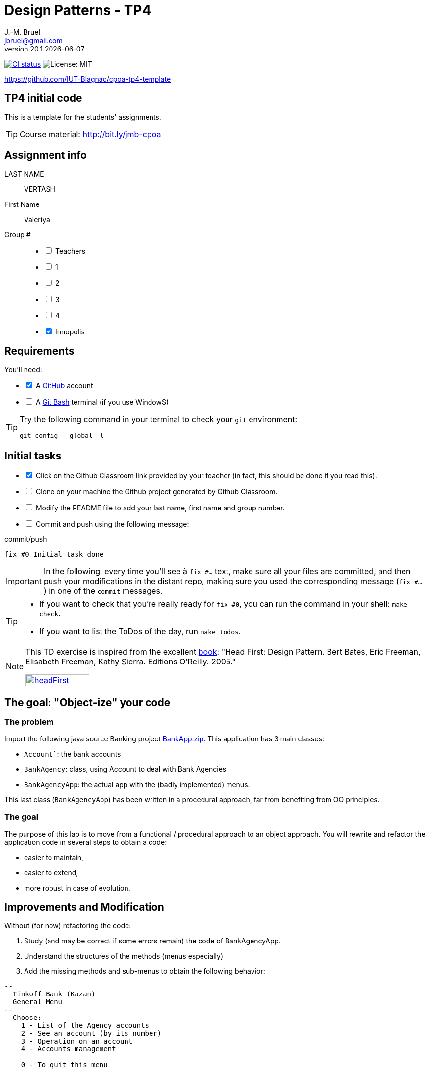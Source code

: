 = Design Patterns - TP4
J.-M. Bruel <jbruel@gmail.com>
v20.1 {localdate}
:tdnum: TP4
:uk:
:imagesdir: images
//------------------------- variables de configuration
// only used when master document
:icons: font
:experimental:
:numbered!:
:status:
:source-highlighter: rouge
:baseURL: :baseURL: http://bit.ly/innopolis-patterns
:github: https://github.com[GitHub]
// Specific to GitHub
ifdef::env-github[]
:tip-caption: :bulb:
:note-caption: :information_source:
:important-caption: :heavy_exclamation_mark:
:caution-caption: :fire:
:warning-caption: :warning:

endif::[]
//------------------------------------ 
ifdef::uk[]
:lang: uk
:lastName: LAST NAME
:firstName: First Name
:group: Group
:example: Example
:Enseignants: Teachers
:principe: Good design principle
:assignment: Assignment info
:requirements: Requirements
:initial: Initial tasks
:allerPlusLoin: Still hungry?...
:about: About...
:contrib: Contributors
endif::[]
ifndef::uk[]
:lang: fr
:lastName: NOM
:firstName: Prénom
:group: Groupe
:example: Exemple
:Enseignants: Enseignants
:principe: Principe Objet
:assignment: Informations générales
:requirements: Pré-requis
:initial: Tâche initiale
:allerPlusLoin: Pour Aller plus loin...
:about: À propos...
:contrib: Contributeurs
endif::[]
:java: https://www.java.com/fr/[Java]
:asciidoc: http://www.methods.co.nz/asciidoc[AsciiDoc]indexterm:[AsciiDoc]
:asciidoctorlink: http://asciidoctor.org/[Asciidoctor]indexterm:[Asciidoctor]
//------------------------------------ 
:cpte: Account
:ag: BankAgency
:app: BankAgencyApp


ifndef::backend-pdf[]
//------------------------------------ Badges --------
image:https://img.shields.io/github/workflow/status/IUT-Blagnac/cpoa-tp4-template/GitHub%20Classroom%20Workflow?&logo=github-actions&logoColor=white&label=auto`grading["CI status", link="https://github.com/IUT-Blagnac/cpoa-tp4-template"]
image:https://img.shields.io/badge/License-MIT-yellow.svg[License: MIT, linkl="https://opensource.org/licenses/MIT"]
//------------------------------------ Badges --------
endif::[]

https://github.com/IUT-Blagnac/cpoa-tp4-template

ifdef::uk[]
== {tdnum} initial code 


This is a template for the students' assignments.

ifndef::backend-pdf[]
TIP: Course material: pass:[<i class="fa fa-mobile"></i> <i class="fa fa-tablet"></i> <i class="fa fa-laptop"></i>] http://bit.ly/jmb-cpoa
endif::[]

ifdef::backend-pdf[]
TIP: Course material: icon:mobile[] icon:tablet[] icon:laptop[] http://bit.ly/jmb-cpoa
endif::[]
endif::[]

ifndef::uk[]
== Code initial pour le {tdnum}

ifndef::backend-pdf[]
TIP: Rappel du cours : pass:[<i class="fa fa-mobile"></i> <i class="fa fa-tablet"></i> <i class="fa fa-laptop"></i>] http://bit.ly/jmb-cpoa
endif::[]

ifdef::backend-pdf[]
TIP: Rappel du cours : icon:mobile[] icon:tablet[] icon:laptop[] http://bit.ly/jmb-cpoa
endif::[]

endif::[]

//------------------------------------ 
== {assignment}

{lastName}:: VERTASH

{firstName}:: Valeriya

{group} #::

[%interactive]
- [ ] {Enseignants}
- [ ] 1
- [ ] 2
- [ ] 3
- [ ] 4
- [x] Innopolis

//------------------------------------ 
== {requirements}

ifdef::uk[]
You'll need:

[%interactive]
* [x] A {Github} account  
* [ ] A https://gitforwindows.org/[Git Bash] terminal (if you use Window$)
endif::[]
ifndef::uk[]
Il vous faut :

[%interactive]
* [x] Un compte {Github}  
* [ ] Un terminal de type https://gitforwindows.org/[Git Bash]  (si vous utilisez Window$)
endif::[]

ifdef::uk[]
[TIP]
====    
Try the following command in your terminal to check your `git` environment:
endif::[]
ifndef::uk[]
[TIP]
====    
Essayez la commande suivante dans votre terminal pour vérifier votre environnement `git` :
endif::[]

[source,shell]
....
git config --global -l
....
====

//------------------------------------ 
== {initial}

ifdef::uk[]
[%interactive]
* [x] Click on the Github Classroom link provided by your teacher (in fact, this should be done if you read this).
* [ ] Clone on your machine the Github project generated by Github Classroom.  
* [ ] Modify the README file to add your last name, first name and group number. 
* [ ] Commit and push using the following message:
endif::[]
ifndef::uk[]
[%interactive]
* [x] Clickez sur le lien Github Classroom fourni par votre enseignant (en fait c'est déjà fait si vous lisez ces lignes).
* [ ] Clonez sur votre machine le projet Github généré pour vous par Github Classroom.  
* [ ] Modifez le `README` pour modifier Nom, Prénom et Groupe. 
* [ ] Commit & push:
endif::[]

ifndef::backend-pdf[.pass:[<i class="fa fa-github"></i>] commit/push]
ifdef::backend-pdf[.icon:github[] commit/push]
[source,shell]
....
fix #0 Initial task done
....

[IMPORTANT]
ifndef::uk[]
Dans la suite de ce document, à chaque fois que vous trouverez un énoncé commençant par `fix #...` vous devez vérifier que vos scripts/fichiers modifiés sont bien dans votre dépôt local en vue de committer et de pusher les modifications sur votre dépôt distant en utilisant comme message de commit cet énoncé.

[TIP]
====
- Si vous voulez vérifier que vous êtes prêt pour le `fix #0`, utilisez la commande : `make check`.
- Si vous voulez avoir la liste des ToDos de ce TP/TP, exécutez `make todos`.
====

[NOTE]
=====
Les exercices de ce TD sont tirés de l'excellent livre "Tête la première : Design Pattern".
Bert Bates, Eric Freeman, Elisabeth Freeman, Kathy Sierra. Editions O'Reilly. 2005.

image::headFirst.jpg[link="https://www.oreilly.com/library/view/head-first-design/0596007124/",width=40%]
=====
endif::[]

ifdef::uk[]
In the following, every time you'll see à `fix #...` text, 
make sure all your files are committed, and then push your modifications in the distant repo, making sure you used the corresponding message (`fix #...`) in one of the `commit` messages.

[TIP]
====
- If you want to check that you're really ready for `fix #0`, you can run the command in your shell: `make check`.
- If you want to list the ToDos of the day, run `make todos`.
====

[NOTE]
=====
This TD exercise is inspired from the excellent https://www.oreilly.com/library/view/head-first-design/0596007124/[book]: "Head First: Design Pattern.
Bert Bates, Eric Freeman, Elisabeth Freeman, Kathy Sierra. Editions O'Reilly. 2005."

image::headFirst.jpg[link="https://www.oreilly.com/library/view/head-first-design/0596007124/",width=40%]
=====
endif::[]

//------------------------------------ 
//------------------------------------ 
//------------  Let's START----------- 
//------------------------------------ 
//------------------------------------ 

:numbered!:

== The goal: "Object-ize" your code

=== The problem

Import the following java source Banking project link:BankApp.zip[].
This application has 3 main classes:

* `{cpte}``: the bank accounts
* `{ag}`: class, using {cpte} to deal with Bank Agencies
* `{app}`: the actual app with the (badly implemented) menus.

This last class (`{app}`) has been written in a procedural approach, far from benefiting from OO principles.

=== The goal

The purpose of this lab is to move from a functional / procedural approach to an object approach. 
You will rewrite and refactor the application code in several steps to obtain a code:

*	easier to maintain,
*	easier to extend,
*	more robust in case of evolution.

== Improvements and Modification

Without (for now) refactoring the code:

.	Study (and may be correct if some errors remain) the code of {app}.
.	Understand the structures of the methods (menus especially)
.	Add the missing methods and sub-menus to obtain the following behavior:

-------
--
  Tinkoff Bank (Kazan)
  General Menu
--
  Choose:
    1 - List of the Agency accounts
    2 - See an account (by its number)
    3 - Operation on an account
    4 - Accounts management

    0 - To quit this menu
Choice ?
3

--
  Tinkoff Bank (Kazan)
  Menu Operation on an account
--
  Choose:
    1 - Deposit money on an account
    2 - Withdraw money from an account

    0 - To quit this menu
Choice ?
0
End of Menu Operation on an account

--
  Tinkoff Bank (Kazan)
  General Menu
--
  Choose:
    1 - List of the Agency accounts
    2 - See an account (by its number)
    3 - Operation on an account
    4 - Accounts management

    0 - To quit this menu
Choice ?
4
--
  Tinkoff Bank (Kazan)
  Menu Accounts management
--
  Choose:
    1 - Add an account
    2 - Delete an account

    0 - To quit this menu
Choice ?
0

--
  Tinkoff Bank (Kazan)
  General Menu
--
  Choose:
    1 - List of the Agency accounts
    2 - See an account (by its number)
    3 - Operation on an account
    4 - Accounts management

    0 - To quit this menu
Choice ?
-------

[WARNING]
====
.	Do you have difficulties to add those sub-menus in what becomes now a "spaghetti" code ?
.	How would you describe the evolutivity of such a code ?
.	Didn't you have the feeling of repeating yourself ?
====

== "Object-ize" the functions

=== Principle

[WARNING]
====
Think (even just 5 minutes) before jumping into the code: what could become objects in this program and what classes could be added ? (it is smarter to add a new class than to modify an existing class)
====

We will modify the code into several classes observing that:

. Each user function could be programmed separately in the form of an object that we will call `Action` (menu option) having:
.. the message displayed on the screen to "display" the action in a menu,
.. a method to execute this menu option.
. A menu could be programmed separately in the form of an object that we will call `ActionList` (list of menu actions) having:
.. the message displayed on the screen to "display" the menu as a menu sub-menu,
.. methods to add / remove menu options in this menu,
.. a method to execute this menu (display and triggering of actions).

=== User function as objects

.	Make a copy of your current project and call it  `BankAgencyApplication`.
.	Create the following packages:
+
-------
   application
   application.action
   application.actionlist
-------
+
.	Study the following code and use it accordingly in your `action` package:
+
[source,java]
----
package action;
import bank.BankAgency;
/**
 * An Action is an object that implements some action of a user's menu.<BR>
 * It is defined by a message, an optional code, an execute method to "do" the action.
 */
public interface Action  {
	/**
	 * Message of the action (to show on screen).
	 *
	 * @return the message of the action
	 */
	public String actionMessage ();

	/**
	 * Code of the action (may be used to identify the action among other ones).
	 *
	 * @return the code of the action
	 */
	public String actionCode ();

	/**
	 * The method to call in order to "execute" the action on <code>ag</code>.
	 *
	 * @param ag the BankAgency on which the action may act on
	 * @throws Exception when an uncaught exception occurs during execution
	*/
	public void execute(BankAgency ag) throws Exception;
}
----
+
. Declare a class by action (menu option) to use. Start with "List of agency accounts":
.. Create a class (the name `ActionAccountsLists` seems suitable) in the package `application.action`,
.. which implements `Action`,
.. with two attributes `(message, code)`
.. write the code including a correctly configured constructor,
.. the `execute(BankAgency)` method will display the screen of the list of bank agency accounts as a parameter.
. In the same way, declare a class for the action "View an account (by its number)" (class `ActionSeeAccountNumber`) in the package `application.action`.

=== User menus as objects

.	Study the following code and use it accordingly in your `action` package:

+
[source,java]
----
package action;

/**
 * An ActionList is an object that implements a end-user menu.<BR>
 * It is defined by a title (printed on top of the menu).<BR>
 * It is also defined by a list of different action objects that the menu manages.<BR>
 * It is attended to :<BR>
 * - display the end-user menu numbered from 1 (list of messages of actions).<BR>
 * - display a quit option (0).<BR>
 * - wait for some user response.<BR>
 * - launch the requested action.<BR>
 */
public interface ActionList extends Action {
	/**
	 * Title of the list of actions (menu).
	 *
	 * @return the title of the action list
	 */
	public String listTitle();

	/**
	 * The number of actions in the action list.
	 *
	 * @return number of actions in the action list.
	 */
	public int size();

	/**
	 * Add an action at the end of the list action if it does not yet exists.
	 *
	 * @param ac the action to add
	 * @return true if action is added, else false
	 */
	public boolean addAction(Action ac);
}
----
+
.	Declare a class `GenericActionList` in the `application.actionlist` package,
..	which implements `ActionList`,
..	with 4 attributes `(message, code, title, actionlist)`. The action list being the different options that the action list (menu) will display.
.. write the code including a correctly configured constructor,
.. the `execute(BankAgency)` method will realize what'sin the documentation (comments). The menu will be the same as before. Each option will be numbered by `execute()` from 1 à n (nb of actions) + 0 to quit the menu.

You must obtain an architecture like this (be careful, slightly different):

.Structure of the application (sorry for the French)
image:applicationbanque.svg[]

=== And now: go ! Let's check how easy the code is now to evolve

. Create a class containing a main and allowing:
.. to create an instance of each class `Action` created,
.. to create an instance of `GenericActionList`,
.. launch `execute()` on the instance of `GenericActionList`.
+
[WARNING]
====
Is it working ?
====
+
. You can create the other actions and sub-menus.
.	Why `ActionList` inherits from `Action` ?
+
[WARNING]
====
We could have used another pattern called Composite ... later maybe
====

ifdef::prof[]
[icon="{iconsdir}/solution.png"]
[CAUTION]
.Version corrigée
=====
Car cela permet d'ajouter un menu dans un menu (un ActionList dans un ActionList)
=====
endif::prof[]

== Abstraction of the problem

=== A new application ... too bad ...

Suppose we have to develop an application for managing a list of students (Student and StudentsGroup classes). It is based on a menu allowing to:

* See the list of students.
* Display a student by name.
* Edit a student's grades.
* Add a student to the group.
* Remove a student from the group.
* ...

Does that remind you if something ?

Questions:

. Considering the new classes `Student` and `StudentsGroup`, can we reuse the `Action` and `ActionList` interfaces in the new application as is (without modifying them)?
. If yes, why ?
. If not why ?

ifdef::prof[]
[icon="{iconsdir}/solution.png"]
[CAUTION]
.Version corrigée
=====
Non car elles sont paramétrées par BankAgency ...
=====
endif::prof[]

=== Let us abstract a little bit the problem

Given the observations in the previous section, we would need classes `Action` and `ActionList` whose `execute()` would take any object as a parameter. Use Object? No, genericity is there to help us ...

. Make a copy of the previous source code under the name `genericBankApp`.
. Modify the declarations of the `Action` and `ActionList` interfaces as follows (be careful, all the code will become "wrong"):
+
[source,java]
----
package action;
/**
 * An Action is an object that implements some action of a user's menu.<BR>
 * It is defined by a message, an optional code, an execute method to "do" the action.<BR>
 * It is parameterized by the  type of object on which the action may act on (execute on).
 *
 * @param <E> The type of object on which the action may act on.
 */
public interface Action <E> {
	/**
	 * Message of the action (to show on screen).
	 *
	 * @return the message of the action
	 */
	public String actionMessage ();

	/**
	 * Code of the action (may be used to identify the action among an action list).
	 *
	 * @return the code of the action
	 */
	public String actionCode ();

	/**
	 * The method to call in order to "execute" the action on <code>e</code>.
	 *
	 * @param e the object on which the action may act on
	 * @throws Exception when an uncaught exception occurs during execution
	 */
	public void execute(E e) throws Exception;
}

package action;
/**
 * An ActionList is an object that implements a end-user menu.<BR>
 * It is defined by a title (printed on top of the menu).<BR>
 * It is also defined by a list of different action objects that the menu manages.<BR>
 * It is attended to :<BR>
 * - display the end-user menu numbered from 1 (list of messages of actions).<BR>
 * - display a quit option (0).<BR>
 * - wait for some user-response.<BR>
 * - launch the requested action.<BR>
 *
 * It is parameterized by the  type of object on which the actions of the list action may act on (execute on).<BR>
 *
 * @param <E> The type of object on which the list action may act on.
 */
public interface ActionList<E> extends Action<E>{
	/**
	 * Title of the list of actions (menu).
	 *
	 * @return the title of the action list
	 */
	public String listTitle();

	/**
	 * The number of actions in the action list.
	 *
	 * @return number of actions in the action list.
	 */
	public int size();

	/**
	 * Add an action at the end of the list action if it does not yet exists.
	 *
	 * @param ac the action to add
	 * @return true if action is added, else false
	 */
	public boolean addAction(Action<E> ac);
}

----
+
. Modify each class created (the `Action` then `ActionList` then the `main ()`) to either implement the correct instantiation of the interfaces, or correctly instantiate the objects.
. Everything must work.
. All you have to do is make the new application.

== Let's go a little bit further: even more abstraction

=== A more complete `ActionList` interface

. Make a copy of the previous project
. For real applications, add the following operations to the `ActionList` interface:
+
[source,java]
----
	/**
	 * Add an action in the list action at the specified index if it does not yet exists.
	 *
	 * @param ac the action to add
	 * @param index index to add the action
	 * @return true if action is added, else false
	 * @throws IndexOutOfBoundsException if (index < 0) || (index > size())
	 */
	public boolean addAction(Action<E> ac, int index);

	/**
	 * Remove an action from the list action at the specified index.
	 *
	 * @param index index to remove the action
	 * @return true
	 * @throws IndexOutOfBoundsException if (index < 0) || (index > size())
	 */
	public boolean removeAction(int index);

	/**
	 * Remove an action from the list action.
	 *
	 * @param ac the action to remove
	 * @return true if action is removed (found), else false
	 */
	public boolean removeAction(Action<E> ac);

	/**
	 * List of the messages of actions contained in the action list
	 *
	 * @return an array of messages of the list action
	 */
	public String[] listOfActions() ;
}
----

=== And what about `ActionList` ?

`GenericActionList` which implements a menu (which implements `ActionList`) is here created specifically for {ag}. But is this necessary in each application? (assuming nothing is displayed from the {ag}). We should be able to make a "generic" class for managing menus composed of actions and reusable in each application.

So let's try:

. Make a copy of the project from the previous section.
. Move `GenericActionList` to the `action` package.
. Rename this class to a name containing "ActionList" and well chosen. `AbstractActionList` would be VERY poorly chosen.
. To make this class generic (and not abstract), change its header.
+
[source,java]
----
public class GenericActionList<E>
	implements ActionList<E>
----
+
. Attention, all the code will now "warn" in red! normal ...
. Modify whenever necessary to use generic type E
. Remove all access to {ag} (display name of bank, ...)
. You should get to the end ...
. Finally in the main there will be some "horns warnings" on the creation of objects of this new class because it will be necessary to indicate the type parameter at creation.
+
[WARNING]
====
ATTENTION: making a generic class is not always that simple. Here the case has been simplified to the extreme.
====

=== 3rd step: abstracting even more!

The problem :

. Suppose we want to use our application in a different system where entries and displays are not done on the application's execution terminal ... The instructions using `new Scanner(System.in)` or `System.out.println ...` become obsolete.
. Like the agency used in processing, these 2 elements are now part of the *execution context* of the actions.
. Other elements could be used: transactions in progress (air reservations), databases, various connections, ...
. It is therefore necessary to create an *execution context* which will be in parameter of the `Action` and `ActionList`.

Let's go!

. Make a copy of the project from the previous section (without genericity).
. In the `application` package, create a `ApplicationContextBankAgency` class implementing the `Singleton` pattern allowing access:
.. At the "in progress" bank branch.
.. To the `Scanner` to use. Initialize it here with a Scanner on System.in but something else could be used (a file, a stream to a terminal, ...).
.. At the `PrintStream` output to use. Here it will be System.out but something else could be used (a file, a stream to a terminal, ...).
. Refactor all the code:
.. The `Action` and `ActionList` classes now using the `ApplicationContextBankAgency` type (instead of` BankAgency`)
.. Modify access to the bank branch using `ApplicationContextBankAgency`.
.. Modify access to standard input using `ApplicationContextBankAgency`.
.. Modify access to standard output using `ApplicationContextBankAgency`.
. It works ??

ifndef::backend-pdf[.pass:[<i class="fa fa-github"></i>] commit/push]
ifdef::backend-pdf[.icon:github[] commit/push]
[source,shell]
....
fix #All: Completed all duties
....




//------------------------------------ 
//------------------------------------ 
//------------  Still Angry ---------- 
//------------------------------------ 
//------------------------------------ 

// :numbered!:
// [appendix]
// == {allerPlusLoin}

//----------------------------- Question ------------------
// .*QUESTION*
// [WARNING]
// ====
// . ...
// . Commit&Push when everything is ready
// +
// ifndef::backend-pdf[.pass:[<i class="fa fa-github"></i>] commit/push]
// ifdef::backend-pdf[.icon:github[] commit/push]
// [source,shell]
// ....
// fix #Bonus: Here is additional material...
// ....
// +
// ====

ifndef::compact[]
//------------------------------------ 
== {contrib}
//------------------------------------ 

- mailto:jbruel@gmail.com[Jean-Michel Bruel]

== {about}

****************************************************************
Baked with {asciidoctorlink} (version `{asciidoctor-version}`) from 'Dan Allen', based on {asciidoc}.
'Licence Creative Commons'.
image:88x31.png["Licence Creative
Commons",style="border-width:0",link="http://creativecommons.org/licenses/by-sa/3.0/"]
http://creativecommons.org/licenses/by-sa/3.0/[licence Creative Commons Paternité - Partage à l&#39;Identique 3.0 non transposé].
****************************************************************
endif::[]
